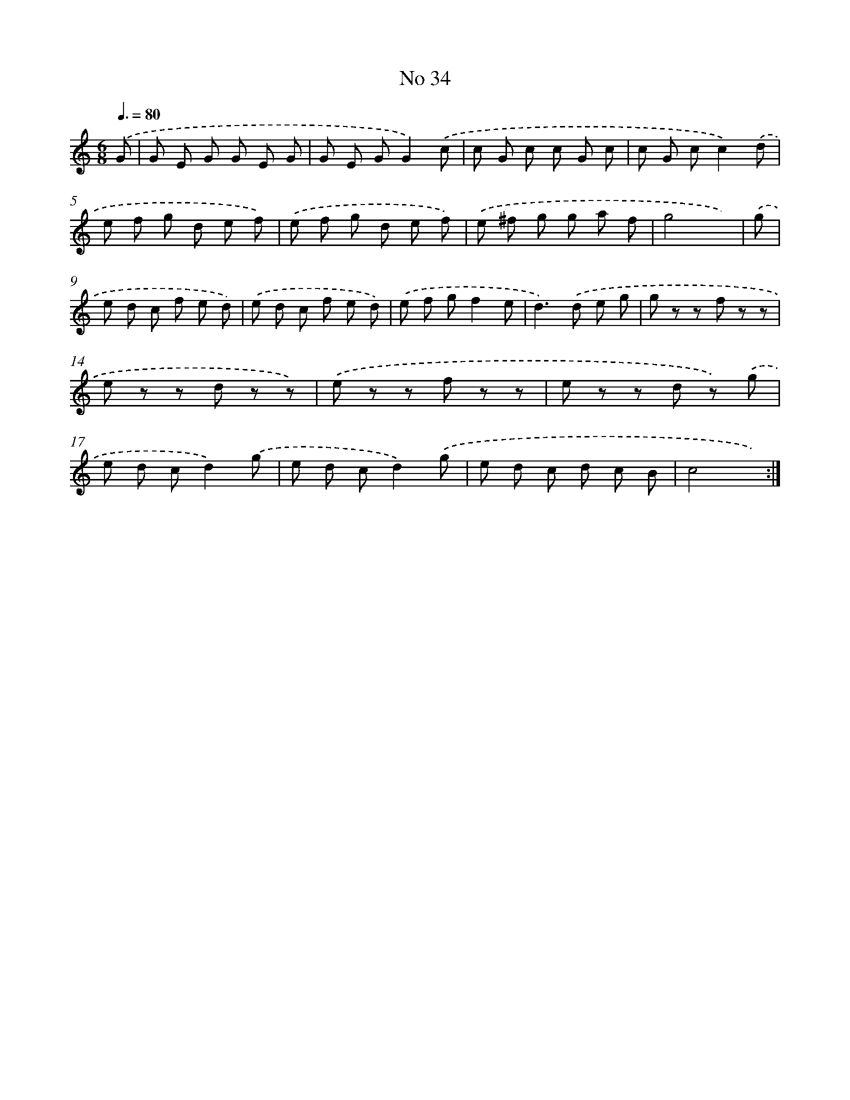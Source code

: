 X: 7608
T: No 34
%%abc-version 2.0
%%abcx-abcm2ps-target-version 5.9.1 (29 Sep 2008)
%%abc-creator hum2abc beta
%%abcx-conversion-date 2018/11/01 14:36:39
%%humdrum-veritas 1500218944
%%humdrum-veritas-data 3013097969
%%continueall 1
%%barnumbers 0
L: 1/8
M: 6/8
Q: 3/8=80
K: C clef=treble
.('G [I:setbarnb 1]|
G E G G E G |
G E GG2).('c |
c G c c G c |
c G cc2).('d |
e f g d e f) |
.('e f g d e f) |
.('e ^f g g a f |
g4x) |
.('g [I:setbarnb 9]|
e d c f e d) |
.('e d c f e d) |
.('e f gf2e |
d2>).('d2 e g |
g z z f z z |
e z z d z z) |
.('e z z f z z |
e z z d z) .('g |
e d cd2).('g |
e d cd2).('g |
e d c d c B |
c4x) :|]
